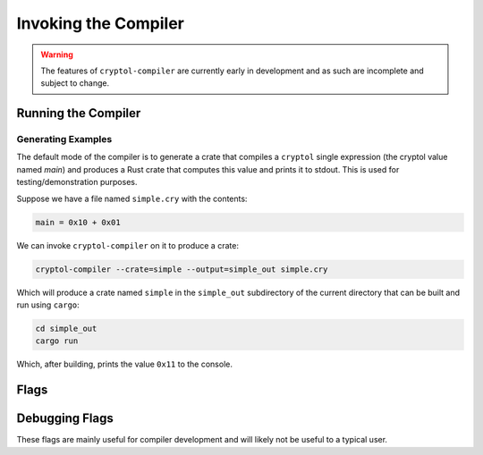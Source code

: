 Invoking the Compiler
#####################

.. warning::

    The features of ``cryptol-compiler`` are currently early in
    development and as such are incomplete and subject to change.


Running the Compiler
====================

Generating Examples
-------------------

The default mode of the compiler is to generate a crate that compiles a ``cryptol``
single expression (the cryptol value named `main`) and produces a Rust crate that computes
this value and prints it to stdout.  This is used for testing/demonstration purposes.

Suppose we have a file named ``simple.cry`` with the contents:

.. code-block:: cryptol

    main = 0x10 + 0x01

We can invoke ``cryptol-compiler`` on it to produce a crate:

.. code-block:: bash

    cryptol-compiler --crate=simple --output=simple_out simple.cry


Which will produce a crate named ``simple`` in the ``simple_out`` subdirectory
of the current directory that can be built and run using ``cargo``:

.. code-block:: bash

    cd simple_out
    cargo run

Which, after building, prints the value ``0x11`` to the console.


Flags
=====

.. data:: --help

    Display help for compiler flags.


.. data:: --output=PATH, -o

    Specifies the output directory for the code the compiler generates.  Defaults to ``cry-rust``
    in the current working directory.


.. data:: --crate=NAME

    Specifies the name of the generated rust crate.  Defaults to ``cry-rust``.


.. data:: --entry-module=MODULE

    By default the compiler generates only dependencies needed to support evaluating
    the cryptol value ``main`` in the generated crate.  The ``entry-module`` flag
    also causes the compiler to generate the functions in the specified module along
    with any needed dependencies.



Debugging Flags
===============

These flags are mainly useful for compiler development and will likely not be useful to a typical user.

.. data:: --dbg-list-primitives

    List declared primitives.

.. data:: --enable-warnings, -w

    Enable output (to stderr) of ``cryptol`` compilation warnings during compilation.
